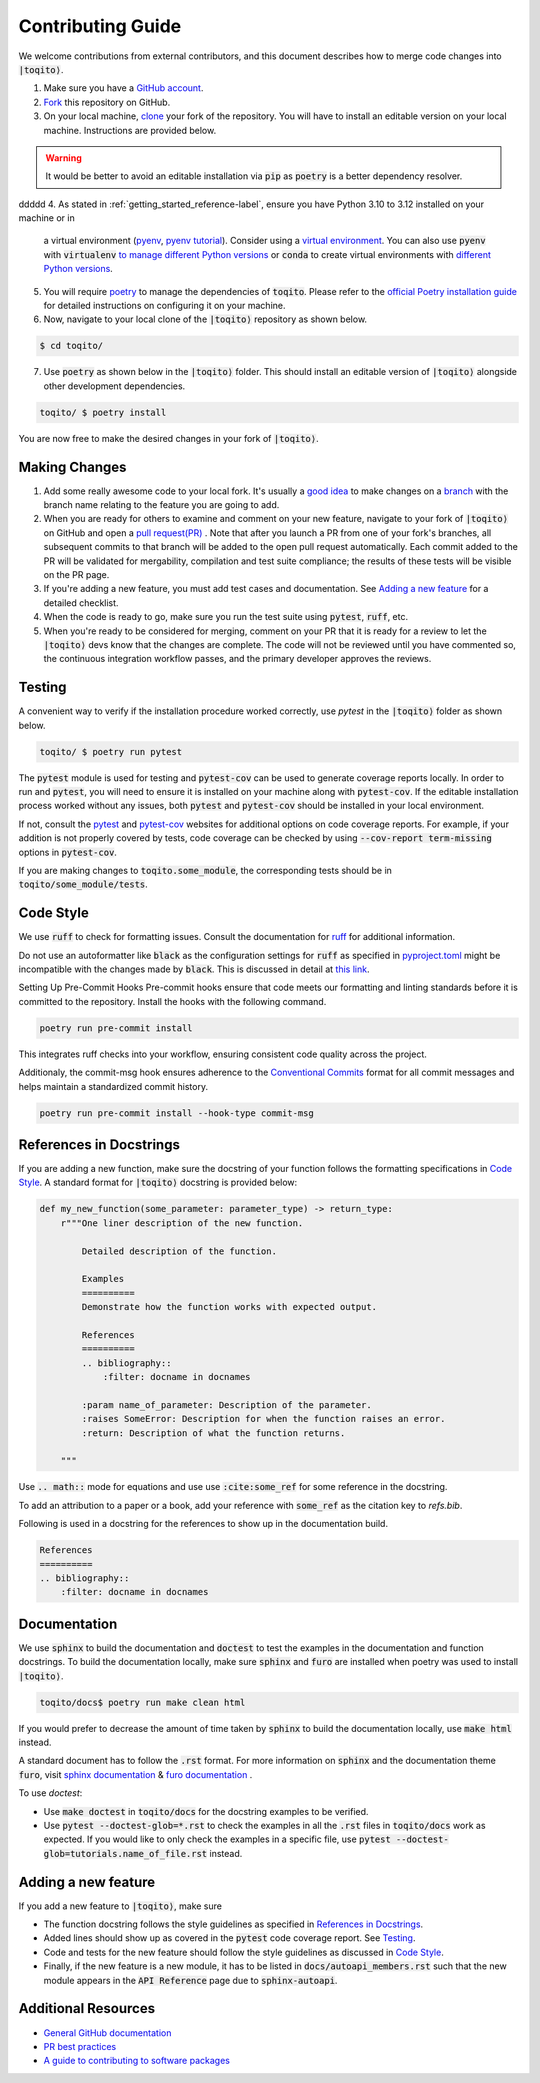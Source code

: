 .. _contrib_guide_reference-label:

""""""""""""""""""
Contributing Guide
""""""""""""""""""

We welcome contributions from external contributors, and this document describes how to merge code changes into
:code:`|toqito⟩`. 


1. Make sure you have a `GitHub account <https://github.com/signup/free>`_.
2. `Fork <https://help.github.com/articles/fork-a-repo/>`_ this repository on GitHub.
3. On your local machine, `clone <https://help.github.com/articles/cloning-a-repository/>`_ your fork of the repository. You will
   have to install an editable version on your local machine. Instructions are provided below.


.. warning::
     It would be better to avoid an editable installation via :code:`pip` as :code:`poetry` is a better dependency resolver. 
ddddd
4. As stated in :ref:`getting_started_reference-label`, ensure you have Python 3.10 to 3.12 installed on your machine or in 
   a virtual environment (`pyenv <https://github.com/pyenv/pyenv>`_, `pyenv tutorial <https://realpython.com/intro-to-pyenv/>`_).
   Consider using a `virtual environment <https://docs.python.org/3/tutorial/venv.html>`_.
   You can also use :code:`pyenv` with :code:`virtualenv` `to manage different Python
   versions <https://github.com/pyenv/pyenv-virtualenv>`_ or :code:`conda` to create virtual environments with `different Python
   versions <https://conda.io/projects/conda/en/latest/user-guide/tasks/manage-environments.html#managing-environments>`_.

5. You will require `poetry <https://python-poetry.org/>`_ to manage the dependencies of :code:`toqito`.  
   Please refer to the `official Poetry installation guide <https://python-poetry.org/docs/#installation>`_  
   for detailed instructions on configuring it on your machine.


6. Now, navigate to your local clone of the :code:`|toqito⟩` repository as shown below.

.. code-block:: bash

    $ cd toqito/

7. Use :code:`poetry` as shown below in the :code:`|toqito⟩` folder. This should install an editable version of :code:`|toqito⟩`
   alongside other development dependencies.

.. code-block:: bash

    toqito/ $ poetry install

You are now free to make the desired changes in your fork of :code:`|toqito⟩`. 

--------------
Making Changes
--------------

1.   Add some really awesome code to your local fork.  It's usually a 
     `good idea <http://blog.jasonmeridth.com/posts/do-not-issue-pull-requests-from-your-master-branch/>`_
     to make changes on a 
     `branch <https://help.github.com/articles/creating-and-deleting-branches-within-your-repository/>`_
     with the branch name relating to the feature you are going to add.

2.   When you are ready for others to examine and comment on your new feature,
     navigate to your fork of :code:`|toqito⟩` on GitHub and open a 
     `pull request(PR) <https://help.github.com/articles/using-pull-requests/>`_ . Note that
     after you launch a PR from one of your fork's branches, all subsequent commits to that branch will be added to the
     open pull request automatically.  Each commit added to the PR will be validated for mergability, compilation and
     test suite compliance; the results of these tests will be visible on the PR page.

3.   If you're adding a new feature, you must add test cases and documentation. See `Adding a new feature`_
     for a detailed checklist. 

4.   When the code is ready to go, make sure you run the test suite using :code:`pytest`, :code:`ruff`, etc.

5.   When you're ready to be considered for merging, comment on your PR that it is ready for a review
     to let the :code:`|toqito⟩` devs know that the changes are complete. The code will not be reviewed
     until you have commented so, the continuous integration workflow passes, and the primary developer approves the
     reviews.

-------
Testing
-------

A convenient way to verify if the installation procedure worked correctly, use `pytest` in the :code:`|toqito⟩` folder as
shown below.

.. code-block:: bash

    toqito/ $ poetry run pytest

The :code:`pytest` module is used for testing and :code:`pytest-cov` can be used to generate
coverage reports locally. In order to run and :code:`pytest`, you will need to ensure it is installed on your machine
along with :code:`pytest-cov`. If the editable installation process worked without any issues, both :code:`pytest` and
:code:`pytest-cov` should be installed in your local environment. 

If not, consult the `pytest <https://docs.pytest.org/en/latest/>`_  and
`pytest-cov <https://pytest-cov.readthedocs.io/en/latest/>`_ websites for additional options on code coverage reports.
For example, if your addition is not properly covered by tests, code coverage can be checked by using
:code:`--cov-report term-missing` options in :code:`pytest-cov`.

If you are making changes to :code:`toqito.some_module`, the corresponding tests should be in
:code:`toqito/some_module/tests`.


----------
Code Style
----------


We use :code:`ruff` to check for formatting issues. Consult the documentation for
`ruff <https://docs.astral.sh/ruff/tutorial/#getting-started>`_ for additional information.

Do not use an autoformatter like :code:`black` as the configuration settings for :code:`ruff` as specified in
`pyproject.toml <https://github.com/vprusso/toqito/blob/8606650b98608330c8b89414f7fb641992517ee4/pyproject.toml>`_
might be incompatible with the changes made by :code:`black`. This is discussed in detail at
`this link <https://docs.astral.sh/ruff/formatter/black/>`_.

Setting Up Pre-Commit Hooks
Pre-commit hooks ensure that code meets our formatting and linting standards before it is committed to the repository. Install the hooks with the following command.

.. code-block:: bash
   
   poetry run pre-commit install

This integrates ruff checks into your workflow, ensuring consistent code quality across the project. 

Additionaly, the commit-msg hook ensures adherence to the `Conventional Commits <https://www.conventionalcommits.org/>`_ format for all commit messages and helps maintain a standardized commit history.

.. code-block:: bash

    poetry run pre-commit install --hook-type commit-msg

------------------------
References in Docstrings
------------------------


If you are adding a new function, make sure the docstring of your function follows the formatting specifications
in `Code Style`_. A standard format for :code:`|toqito⟩` docstring is provided below:

.. code-block:: python
    
    def my_new_function(some_parameter: parameter_type) -> return_type:
        r"""One liner description of the new function.

            Detailed description of the function.

            Examples
            ==========
            Demonstrate how the function works with expected output.

            References
            ==========
            .. bibliography::
                :filter: docname in docnames
        
            :param name_of_parameter: Description of the parameter.
            :raises SomeError: Description for when the function raises an error.
            :return: Description of what the function returns.
                
        """

Use :code:`.. math::` mode for equations and use use :code:`:cite:some_ref` for some reference in the docstring. 

To add an attribution to a paper or a book, add your reference with :code:`some_ref` as the citation key to 
`refs.bib`.

Following is used in a docstring for the references to show up in the documentation build.

.. code-block:: text

    References
    ==========
    .. bibliography::
        :filter: docname in docnames


--------------
Documentation
--------------


We use :code:`sphinx` to build the documentation and :code:`doctest` to test the examples in the documentation and function docstrings. 
To build the documentation locally, make sure :code:`sphinx` and :code:`furo` are installed when poetry was used to
install :code:`|toqito⟩`.

.. code-block:: bash

    toqito/docs$ poetry run make clean html

If you would prefer to decrease the amount of time taken by :code:`sphinx` to build the documentation locally, use :code:`make html`
instead.

A standard document has to follow the :code:`.rst` format.  For more information on :code:`sphinx` and
the documentation theme :code:`furo`, visit
`sphinx documentation <https://docs.readthedocs.io/en/stable/intro/getting-started-with-sphinx.html>`_ &
`furo documentation <https://sphinx-themes.org/sample-sites/furo/>`_ .

To use `doctest`:

- Use :code:`make doctest` in :code:`toqito/docs` for the docstring examples to be verified. 
- Use :code:`pytest  --doctest-glob=*.rst` to check the examples in all the :code:`.rst` files in :code:`toqito/docs` work as expected. If
  you would like to only check the examples in a  specific file, use :code:`pytest  --doctest-glob=tutorials.name_of_file.rst`
  instead. 

--------------------
Adding a new feature
--------------------


If you add a new feature to :code:`|toqito⟩`, make sure

- The function docstring follows the style guidelines as specified in `References in Docstrings`_.
- Added lines should show up as covered in the :code:`pytest` code coverage report. See `Testing`_.
- Code and tests for the new feature should follow the style guidelines as discussed in `Code Style`_.
- Finally, if the new feature is a new module, it has to be listed in :code:`docs/autoapi_members.rst` such that the new module appears
  in the :code:`API Reference` page due to :code:`sphinx-autoapi`.


---------------------
Additional Resources
---------------------

-    `General GitHub documentation <https://help.github.com/>`_
-    `PR best practices <http://codeinthehole.com/writing/pull-requests-and-other-good-practices-for-teams-using-github/>`_
-    `A guide to contributing to software packages <http://www.contribution-guide.org>`_
